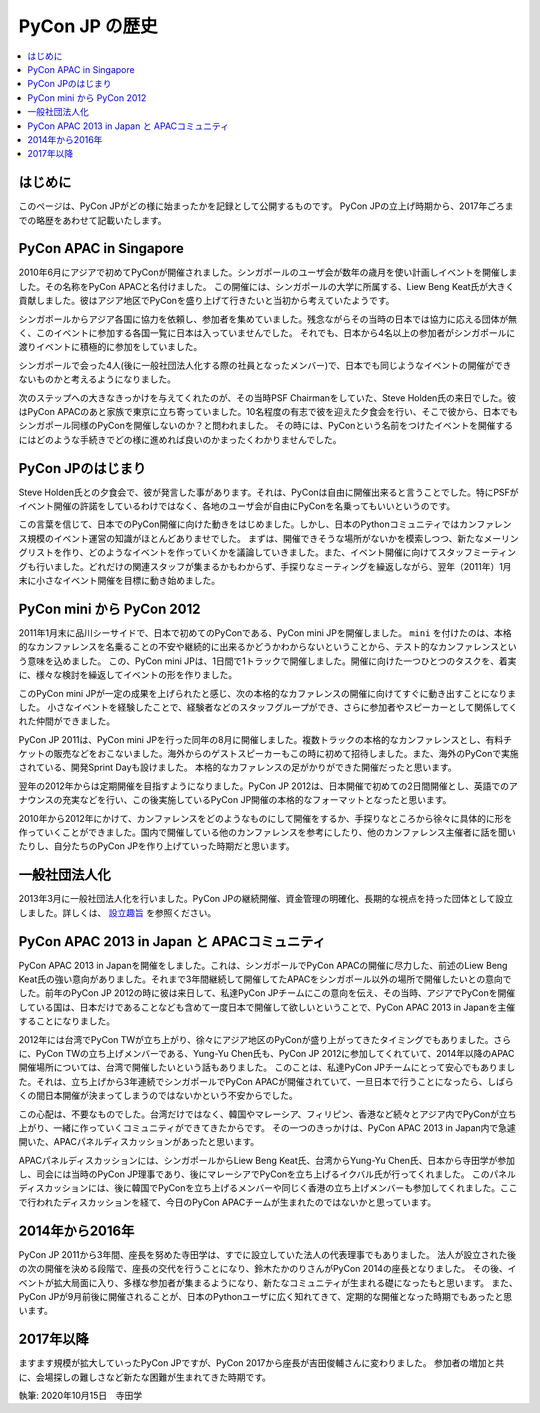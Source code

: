 ==============================
PyCon JP の歴史
==============================

.. contents::
   :local:


はじめに
==========

このページは、PyCon JPがどの様に始まったかを記録として公開するものです。
PyCon JPの立上げ時期から、2017年ごろまでの略歴をあわせて記載いたします。


PyCon APAC in Singapore
==========================

2010年6月にアジアで初めてPyConが開催されました。シンガポールのユーザ会が数年の歳月を使い計画しイベントを開催しました。その名称をPyCon APACと名付けました。
この開催には、シンガポールの大学に所属する、Liew Beng Keat氏が大きく貢献しました。彼はアジア地区でPyConを盛り上げて行きたいと当初から考えていたようです。

シンガポールからアジア各国に協力を依頼し、参加者を集めていました。残念ながらその当時の日本では協力に応える団体が無く、このイベントに参加する各国一覧に日本は入っていませんでした。
それでも、日本から4名以上の参加者がシンガポールに渡りイベントに積極的に参加をしていました。

シンガポールで会った4人(後に一般社団法人化する際の社員となったメンバー)で、日本でも同じようなイベントの開催ができないものかと考えるようになりました。

次のステップへの大きなきっかけを与えてくれたのが、その当時PSF Chairmanをしていた、Steve Holden氏の来日でした。彼はPyCon APACのあと家族で東京に立ち寄っていました。10名程度の有志で彼を迎えた夕食会を行い、そこで彼から、日本でもシンガポール同様のPyConを開催しないのか？と問われました。
その時には、PyConという名前をつけたイベントを開催するにはどのような手続きでどの様に進めれば良いのかまったくわかりませんでした。


PyCon JPのはじまり
=====================

Steve Holden氏との夕食会で、彼が発言した事があります。それは、PyConは自由に開催出来ると言うことでした。特にPSFがイベント開催の許諾をしているわけではなく、各地のユーザ会が自由にPyConを名乗ってもいいというのです。

この言葉を信じて、日本でのPyCon開催に向けた動きをはじめました。しかし、日本のPythonコミュニティではカンファレンス規模のイベント運営の知識がほとんどありませでした。
まずは、開催できそうな場所がないかを模索しつつ、新たなメーリングリストを作り、どのようなイベントを作っていくかを議論していきました。また、イベント開催に向けてスタッフミーティングも行いました。どれだけの関連スタッフが集まるかもわからず、手探りなミーティングを繰返しながら、翌年（2011年）1月末に小さなイベント開催を目標に動き始めました。


PyCon mini から PyCon 2012
==============================

2011年1月末に品川シーサイドで、日本で初めてのPyConである、PyCon mini JPを開催しました。 ``mini`` を付けたのは、本格的なカンファレンスを名乗ることの不安や継続的に出来るかどうかわからないということから、テスト的なカンファレンスという意味を込めました。
この、PyCon mini JPは、1日間で1トラックで開催しました。開催に向けた一つひとつのタスクを、着実に、様々な検討を繰返してイベントの形を作りました。

このPyCon mini JPが一定の成果を上げられたと感じ、次の本格的なカファレンスの開催に向けてすぐに動き出すことになりました。
小さなイベントを経験したことで、経験者などのスタッフグループができ、さらに参加者やスピーカーとして関係してくれた仲間ができました。

PyCon JP 2011は、PyCon mini JPを行った同年の8月に開催しました。複数トラックの本格的なカンファレンスとし、有料チケットの販売などをおこないました。海外からのゲストスピーカーもこの時に初めて招待しました。また、海外のPyConで実施されている、開発Sprint Dayも設けました。
本格的なカファレンスの足がかりができた開催だったと思います。

翌年の2012年からは定期開催を目指すようになりました。PyCon JP 2012は、日本開催で初めての2日間開催とし、英語でのアナウンスの充実などを行い、この後実施しているPyCon JP開催の本格的なフォーマットとなったと思います。

2010年から2012年にかけて、カンファレンスをどのようなものにして開催をするか、手探りなところから徐々に具体的に形を作っていくことができました。国内で開催している他のカンファレンスを参考にしたり、他のカンファレンス主催者に話を聞いたりし、自分たちのPyCon JPを作り上げていった時期だと思います。


一般社団法人化
===============

2013年3月に一般社団法人化を行いました。PyCon JPの継続開催、資金管理の明確化、長期的な視点を持った団体として設立しました。詳しくは、 `設立趣旨 <https://www.pycon.jp/committee/charter.html>`_ を参照ください。


PyCon APAC 2013 in Japan と APACコミュニティ
=============================================

PyCon APAC 2013 in Japanを開催をしました。これは、シンガポールでPyCon APACの開催に尽力した、前述のLiew Beng Keat氏の強い意向がありました。それまで3年間継続して開催してたAPACをシンガポール以外の場所で開催したいとの意向でした。前年のPyCon JP 2012の時に彼は来日して、私達PyCon JPチームにこの意向を伝え、その当時、アジアでPyConを開催している国は、日本だけであることなども含めて一度日本で開催して欲しいということで、PyCon APAC 2013 in Japanを主催することになりました。

2012年には台湾でPyCon TWが立ち上がり、徐々にアジア地区のPyConが盛り上がってきたタイミングでもありました。さらに、PyCon TWの立ち上げメンバーである、Yung-Yu Chen氏も、PyCon JP 2012に参加してくれていて、2014年以降のAPAC開催場所については、台湾で開催したいという話もありました。
このことは、私達PyCon JPチームにとって安心でもありました。それは、立ち上げから3年連続でシンガポールでPyCon APACが開催されていて、一旦日本で行うことになったら、しばらくの間日本開催が決まってしまうのではないかという不安からでした。

この心配は、不要なものでした。台湾だけではなく、韓国やマレーシア、フィリピン、香港など続々とアジア内でPyConが立ち上がり、一緒に作っていくコミュニティができてきたからです。
その一つのきっかけは、PyCon APAC 2013 in Japan内で急遽開いた、APACパネルディスカッションがあったと思います。

APACパネルディスカッションには、シンガポールからLiew Beng Keat氏、台湾からYung-Yu Chen氏、日本から寺田学が参加し、司会には当時のPyCon JP理事であり、後にマレーシアでPyConを立ち上げるイクバル氏が行ってくれました。
このパネルディスカッションには、後に韓国でPyConを立ち上げるメンバーや同じく香港の立ち上げメンバーも参加してくれました。ここで行われたディスカッションを経て、今日のPyCon APACチームが生まれたのではないかと思っています。


2014年から2016年
==================

PyCon JP 2011から3年間、座長を努めた寺田学は、すでに設立していた法人の代表理事でもありました。
法人が設立された後の次の開催を決める段階で、座長の交代を行うことになり、鈴木たかのりさんがPyCon 2014の座長となりました。
その後、イベントが拡大局面に入り、多様な参加者が集まるようになり、新たなコミュニティが生まれる礎になったもと思います。
また、PyCon JPが9月前後に開催されることが、日本のPythonユーザに広く知れてきて、定期的な開催となった時期でもあったと思います。


2017年以降
=============

ますます規模が拡大していったPyCon JPですが、PyCon 2017から座長が吉田俊輔さんに変わりました。
参加者の増加と共に、会場探しの難しさなど新たな困難が生まれてきた時期です。



執筆: 2020年10月15日　寺田学